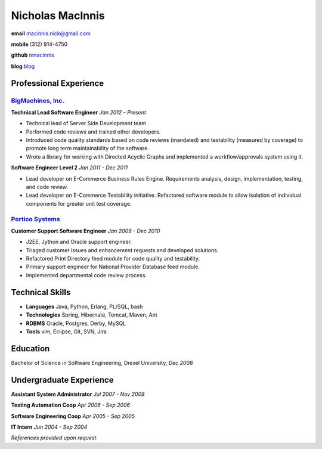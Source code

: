 =================
Nicholas MacInnis
=================

.. class:: personal

    **email** macinnis.nick@gmail.com

    **mobile** (312) 914-4750

    **github** `nmacinnis <https://github.com/nmacinnis/>`_
    
    **blog** `blog <http://itsablogimeanbasicallywhocares.blogspot.com/>`_

Professional Experience
=======================

`BigMachines, Inc.`_
--------------------

.. _BigMachines, Inc.: http://www.bigmachines.com/


**Technical Lead Software Engineer**
*Jan 2012 - Present*

- Technical lead of Server Side Development team
- Performed code reviews and trained other developers.
- Introduced code quality standards based on code reviews (mandated) and testability (measured by coverage) to promote long term maintainability of the software.
- Wrote a library for working with Directed Acyclic Graphs and implemented a workflow/approvals system using it. 

**Software Engineer Level 2**
*Jan 2011 - Dec 2011*

- Lead developer on E-Commerce Business Rules Engine. Requirements analysis, design, implementation, testing, and code review.
- Lead developer on E-Commerce Testability initiative. Refactored software module to allow isolation of individual components for greater unit test coverage. 

`Portico Systems`_
------------------

.. _Portico Systems: http://www.porticosys.com/

**Customer Support Software Engineer**
*Jan 2009 - Dec 2010*

- J2EE, Jython and Oracle support engineer.
- Triaged customer issues and enhancement requests and developed solutions.
- Refactored Print Directory feed module for code quality and testability.
- Primary support engineer for National Provider Database feed module.
- Implemented departmental code review process. 


Technical Skills
================

- **Languages** Java, Python, Erlang, PL/SQL, bash
- **Technologies** Spring, Hibernate, Tomcat, Maven, Ant
- **RDBMS** Oracle, Postgres, Derby, MySQL
- **Tools** vim, Eclipse, Git, SVN, Jira


Education
=========

Bachelor of Science in Software Engineering,  Drexel University, *Dec 2008*


Undergraduate Experience
========================

**Assistant System Administrator**
*Jul 2007 - Nov 2008*

**Testing Automation Coop**
*Apr 2006 - Sep 2006*

**Software Engineering Coop**
*Apr 2005 - Sep 2005*

**IT Intern**
*Jun 2004 - Sep 2004*

*References provided upon request.*

